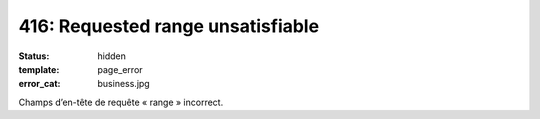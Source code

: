 ==================================
416: Requested range unsatisfiable
==================================
:status: hidden
:template: page_error
:error_cat: business.jpg

Champs d’en-tête de requête « range » incorrect.
